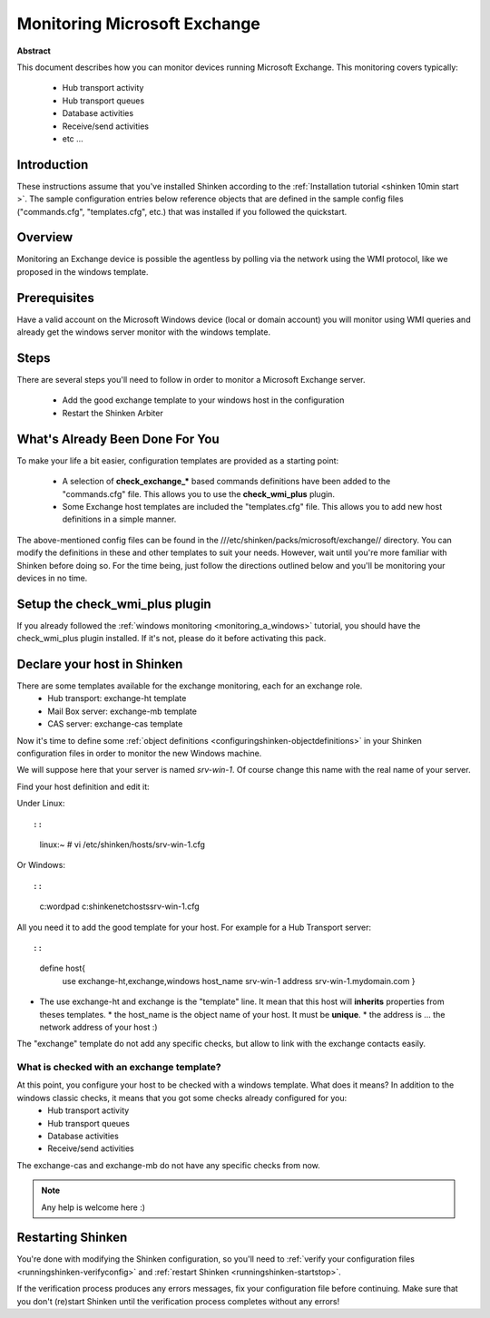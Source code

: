.. _exchange:



Monitoring Microsoft Exchange 
=============================


**Abstract**

This document describes how you can monitor devices running Microsoft Exchange. This monitoring covers typically:

  * Hub transport activity
  * Hub transport queues
  * Database activities
  * Receive/send activities
  * etc ...



Introduction 
-------------


These instructions assume that you've installed Shinken according to the :ref:`Installation tutorial <shinken 10min start >`. The sample configuration entries below reference objects that are defined in the sample config files ("commands.cfg", "templates.cfg", etc.) that was installed if you followed the quickstart.



Overview 
---------


Monitoring an Exchange device is possible the agentless by polling via the network using the WMI protocol, like we proposed in the windows template.



Prerequisites 
--------------


Have a valid account on the Microsoft Windows device (local or domain account) you will monitor using WMI queries and already get the windows server monitor with the windows template.



Steps 
------


There are several steps you'll need to follow in order to monitor a Microsoft Exchange server.

  - Add the good exchange template to your windows host in the configuration
  - Restart the Shinken Arbiter



What's Already Been Done For You 
---------------------------------


To make your life a bit easier, configuration templates are provided as a starting point:

  * A selection of **check_exchange_*** based commands definitions have been added to the "commands.cfg" file. This allows you to use the **check_wmi_plus** plugin.
  * Some Exchange host templates are included the "templates.cfg" file. This allows you to add new host definitions in a simple manner.

The above-mentioned config files can be found in the ///etc/shinken/packs/microsoft/exchange// directory. You can modify the definitions in these and other templates to suit your needs. However, wait until you're more familiar with Shinken before doing so. For the time being, just follow the directions outlined below and you'll be monitoring your devices in no time.



Setup the check_wmi_plus plugin 
--------------------------------


If you already followed the :ref:`windows monitoring <monitoring_a_windows>` tutorial, you should have the check_wmi_plus plugin installed. If it's not, please do it before activating this pack.



Declare your host in Shinken 
-----------------------------


There are some templates available for the exchange monitoring, each for an exchange role.
  * Hub transport: exchange-ht template
  * Mail Box server: exchange-mb template
  * CAS server: exchange-cas template

Now it's time to define some :ref:`object definitions <configuringshinken-objectdefinitions>` in your Shinken configuration files in order to monitor the new Windows machine.

We will suppose here that your server is named *srv-win-1*. Of course change this name with the real name of your server.

Find your host definition and edit it:

Under Linux:
  
::

  
  
::

  linux:~ # vi /etc/shinken/hosts/srv-win-1.cfg
  
Or Windows:
  
::

  
  
::

  c:\ wordpad   c:\shinken\etc\hosts\srv-win-1.cfg
  
  
All you need it to add the good template for your host. For example for a Hub Transport server:
  
::

  
  
::

  define host{
      use             exchange-ht,exchange,windows
      host_name       srv-win-1
      address         srv-win-1.mydomain.com
      }
  
  

* The use exchange-ht and exchange is the "template" line. It mean that this host will **inherits** properties from theses templates.
  * the host_name is the object name of your host. It must be **unique**.
  * the address is ... the network address of your host :)

The "exchange" template do not add any specific checks, but allow to link with the exchange contacts easily.



What is checked with an exchange template? 
~~~~~~~~~~~~~~~~~~~~~~~~~~~~~~~~~~~~~~~~~~~


At this point, you configure your host to be checked with a windows template. What does it means? In addition to the windows classic checks, it means that you got some checks already configured for you:
  * Hub transport activity
  * Hub transport queues
  * Database activities
  * Receive/send activities
The exchange-cas and exchange-mb do not have any specific checks from now.

.. note::  Any help is welcome here :)



Restarting Shinken 
-------------------


You're done with modifying the Shinken configuration, so you'll need to :ref:`verify your configuration files <runningshinken-verifyconfig>` and :ref:`restart Shinken <runningshinken-startstop>`.

If the verification process produces any errors messages, fix your configuration file before continuing. Make sure that you don't (re)start Shinken until the verification process completes without any errors!
